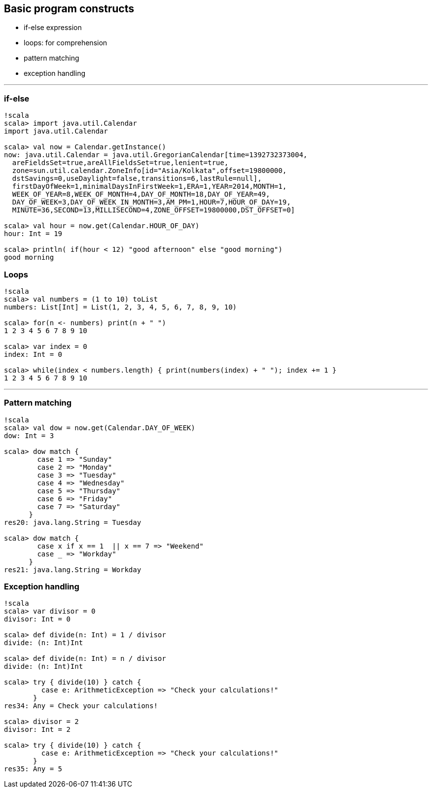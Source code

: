 
== Basic program constructs


* if-else expression
* loops: for comprehension
* pattern matching
* exception handling

'''''

=== if-else

-------------------------------------------------------------------------
!scala
scala> import java.util.Calendar
import java.util.Calendar

scala> val now = Calendar.getInstance()
now: java.util.Calendar = java.util.GregorianCalendar[time=1392732373004,
  areFieldsSet=true,areAllFieldsSet=true,lenient=true,
  zone=sun.util.calendar.ZoneInfo[id="Asia/Kolkata",offset=19800000,
  dstSavings=0,useDaylight=false,transitions=6,lastRule=null],
  firstDayOfWeek=1,minimalDaysInFirstWeek=1,ERA=1,YEAR=2014,MONTH=1,
  WEEK_OF_YEAR=8,WEEK_OF_MONTH=4,DAY_OF_MONTH=18,DAY_OF_YEAR=49,
  DAY_OF_WEEK=3,DAY_OF_WEEK_IN_MONTH=3,AM_PM=1,HOUR=7,HOUR_OF_DAY=19,
  MINUTE=36,SECOND=13,MILLISECOND=4,ZONE_OFFSET=19800000,DST_OFFSET=0]

scala> val hour = now.get(Calendar.HOUR_OF_DAY)
hour: Int = 19

scala> println( if(hour < 12) "good afternoon" else "good morning")
good morning
-------------------------------------------------------------------------

=== Loops

--------------------------------------------------------------------------------
!scala
scala> val numbers = (1 to 10) toList
numbers: List[Int] = List(1, 2, 3, 4, 5, 6, 7, 8, 9, 10)

scala> for(n <- numbers) print(n + " ")
1 2 3 4 5 6 7 8 9 10 

scala> var index = 0
index: Int = 0

scala> while(index < numbers.length) { print(numbers(index) + " "); index += 1 }
1 2 3 4 5 6 7 8 9 10 
--------------------------------------------------------------------------------

'''''

=== Pattern matching

------------------------------------------------
!scala
scala> val dow = now.get(Calendar.DAY_OF_WEEK)
dow: Int = 3

scala> dow match {
        case 1 => "Sunday"
        case 2 => "Monday"
        case 3 => "Tuesday"
        case 4 => "Wednesday"
        case 5 => "Thursday"
        case 6 => "Friday"
        case 7 => "Saturday"
      }
res20: java.lang.String = Tuesday

scala> dow match {
        case x if x == 1  || x == 7 => "Weekend"
        case _ => "Workday"
      }
res21: java.lang.String = Workday
------------------------------------------------

=== Exception handling

-------------------------------------------------------------------
!scala
scala> var divisor = 0
divisor: Int = 0

scala> def divide(n: Int) = 1 / divisor
divide: (n: Int)Int

scala> def divide(n: Int) = n / divisor
divide: (n: Int)Int

scala> try { divide(10) } catch {
         case e: ArithmeticException => "Check your calculations!" 
       }
res34: Any = Check your calculations!

scala> divisor = 2
divisor: Int = 2

scala> try { divide(10) } catch {
         case e: ArithmeticException => "Check your calculations!"
       }
res35: Any = 5
-------------------------------------------------------------------

